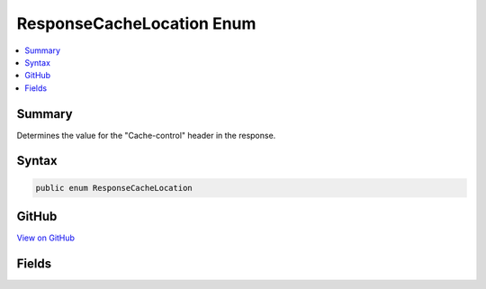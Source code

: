 

ResponseCacheLocation Enum
==========================



.. contents:: 
   :local:



Summary
-------

Determines the value for the "Cache-control" header in the response.











Syntax
------

.. code-block:: csharp

   public enum ResponseCacheLocation





GitHub
------

`View on GitHub <https://github.com/aspnet/apidocs/blob/master/aspnet/mvc/src/Microsoft.AspNet.Mvc.Core/ResponseCacheLocation.cs>`_





.. dn:enumeration:: Microsoft.AspNet.Mvc.ResponseCacheLocation

Fields
------

.. dn:enumeration:: Microsoft.AspNet.Mvc.ResponseCacheLocation
    :noindex:
    :hidden:

    
    .. dn:field:: Microsoft.AspNet.Mvc.ResponseCacheLocation.Any
    
        
    
        Cached in both proxies and client.
        Sets "Cache-control" header to "public".
    
        
    
        
        .. code-block:: csharp
    
           Any = 0
    
    .. dn:field:: Microsoft.AspNet.Mvc.ResponseCacheLocation.Client
    
        
    
        Cached only in the client.
        Sets "Cache-control" header to "private".
    
        
    
        
        .. code-block:: csharp
    
           Client = 1
    
    .. dn:field:: Microsoft.AspNet.Mvc.ResponseCacheLocation.None
    
        
    
        "Cache-control" and "Pragma" headers are set to "no-cache".
    
        
    
        
        .. code-block:: csharp
    
           None = 2
    

